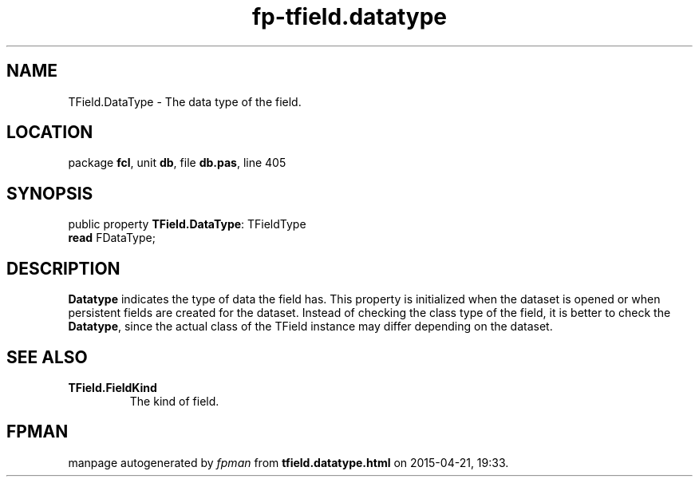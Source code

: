 .\" file autogenerated by fpman
.TH "fp-tfield.datatype" 3 "2014-03-14" "fpman" "Free Pascal Programmer's Manual"
.SH NAME
TField.DataType - The data type of the field.
.SH LOCATION
package \fBfcl\fR, unit \fBdb\fR, file \fBdb.pas\fR, line 405
.SH SYNOPSIS
public property \fBTField.DataType\fR: TFieldType
  \fBread\fR FDataType;
.SH DESCRIPTION
\fBDatatype\fR indicates the type of data the field has. This property is initialized when the dataset is opened or when persistent fields are created for the dataset. Instead of checking the class type of the field, it is better to check the \fBDatatype\fR, since the actual class of the TField instance may differ depending on the dataset.


.SH SEE ALSO
.TP
.B TField.FieldKind
The kind of field.

.SH FPMAN
manpage autogenerated by \fIfpman\fR from \fBtfield.datatype.html\fR on 2015-04-21, 19:33.

